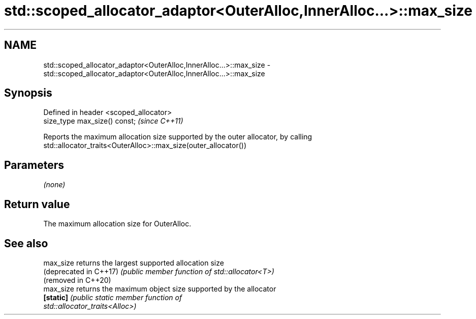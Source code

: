 .TH std::scoped_allocator_adaptor<OuterAlloc,InnerAlloc...>::max_size 3 "2019.08.27" "http://cppreference.com" "C++ Standard Libary"
.SH NAME
std::scoped_allocator_adaptor<OuterAlloc,InnerAlloc...>::max_size \- std::scoped_allocator_adaptor<OuterAlloc,InnerAlloc...>::max_size

.SH Synopsis
   Defined in header <scoped_allocator>
   size_type max_size() const;           \fI(since C++11)\fP

   Reports the maximum allocation size supported by the outer allocator, by calling
   std::allocator_traits<OuterAlloc>::max_size(outer_allocator())

.SH Parameters

   \fI(none)\fP

.SH Return value

   The maximum allocation size for OuterAlloc.

.SH See also

   max_size              returns the largest supported allocation size
   (deprecated in C++17) \fI(public member function of std::allocator<T>)\fP
   (removed in C++20)
   max_size              returns the maximum object size supported by the allocator
   \fB[static]\fP              \fI\fI(public static member\fP function of\fP
                         std::allocator_traits<Alloc>)

